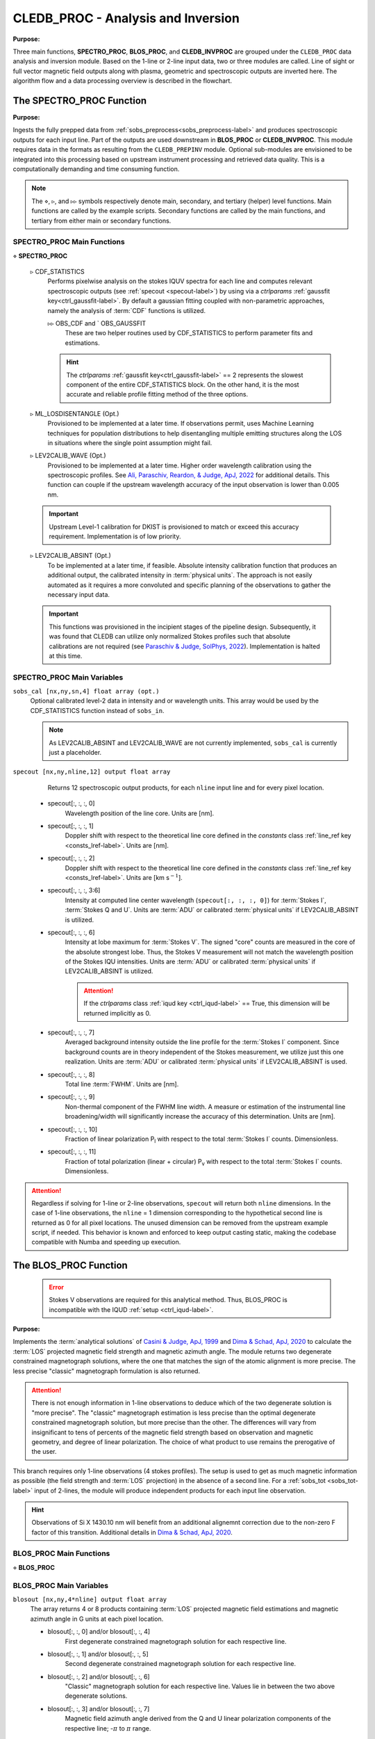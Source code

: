 .. _cledb_proc-label:

CLEDB_PROC - Analysis and Inversion
===================================

**Purpose:**

Three main functions, **SPECTRO_PROC**, **BLOS_PROC**, and **CLEDB_INVPROC** are grouped under the ``CLEDB_PROC`` data analysis and inversion module. Based on the 1-line or 2-line input data, two or three modules are called. Line of sight or full vector magnetic field outputs along with plasma, geometric and spectroscopic outputs are inverted here. The algorithm flow and a data processing overview is described in the flowchart. 

.. image:: figs/4_CLEDB_PROC.png
   :width: 800

The SPECTRO_PROC Function
-------------------------

**Purpose:**

Ingests the fully prepped data from :ref:`sobs_preprocess<sobs_preprocess-label>` and produces spectroscopic outputs for each input line. Part of the outputs are used downstream in **BLOS_PROC** or **CLEDB_INVPROC**. This module requires data in the formats as resulting from the ``CLEDB_PREPINV`` module. Optional sub-modules are envisioned to be integrated into this processing based on upstream instrument processing and retrieved data quality. This is a computationally demanding and time consuming function.

.. note::
    The :math:`\diamond`, :math:`\triangleright`, and :math:`\triangleright\triangleright` symbols respectively denote main, secondary, and tertiary (helper) level functions. Main functions are called by the example scripts. Secondary functions are called by the main functions, and tertiary from either main or secondary functions.

SPECTRO_PROC Main Functions
^^^^^^^^^^^^^^^^^^^^^^^^^^^
:math:`\diamond` **SPECTRO_PROC**

    :math:`\triangleright` CDF_STATISTICS
        Performs pixelwise analysis on the stokes IQUV spectra for each line and computes relevant spectroscopic outputs (see :ref:`specout <specout-label>`) by using via a *ctrlparams* :ref:`gaussfit key<ctrl_gaussfit-label>`. By default a gaussian fitting coupled with non-parametric approaches, namely the analysis of :term:`CDF` functions is utilized.     
    
        :math:`\triangleright\triangleright` OBS_CDF and ` OBS_GAUSSFIT 
            These are two helper routines used by CDF_STATISTICS to perform parameter fits and estimations.

        .. hint::
            The *ctrlparams* :ref:`gaussfit key<ctrl_gaussfit-label>` == 2 represents the slowest component of the entire CDF_STATISTICS block. On the other hand, it is the most accurate and reliable profile fitting method of the three options.  

    :math:`\triangleright` ML_LOSDISENTANGLE (Opt.)
        Provisioned to be implemented at a later time. If observations permit, uses Machine Learning techniques for population distributions to help disentangling multiple emitting structures along the LOS in situations where the single point assumption might fail.

    :math:`\triangleright` LEV2CALIB_WAVE (Opt.)
        Provisioned to be implemented at a later time. Higher order wavelength calibration using the spectroscopic profiles. See `Ali, Paraschiv, Reardon, & Judge, ApJ, 2022 <https://ui.adsabs.harvard.edu/abs/2022ApJ...932...22A/abstract>`_ for additional details. This function can couple if the upstream wavelength accuracy of the input observation is lower than 0.005 nm.

    .. important::
        Upstream Level-1 calibration for DKIST is provisioned to match or exceed this accuracy requirement. Implementation is of low priority.

    :math:`\triangleright` LEV2CALIB_ABSINT (Opt.)
        To be implemented at a later time, if feasible. Absolute intensity calibration function that produces an additional output, the calibrated intensity in :term:`physical units`. The approach is not easily automated as it requires a more convoluted and specific planning of the observations to gather the necessary input data.   

    .. important::
        This functions was provisioned in the incipient stages of the pipeline design. Subsequently, it was found that CLEDB can utilize only normalized Stokes profiles such that absolute calibrations are not required (see `Paraschiv & Judge, SolPhys, 2022 <https://ui.adsabs.harvard.edu/abs/2022SoPh..297...63P/abstract>`_). Implementation is halted at this time.


SPECTRO_PROC Main Variables
^^^^^^^^^^^^^^^^^^^^^^^^^^^

``sobs_cal [nx,ny,sn,4] float array (opt.)`` 
    Optional calibrated level-2 data in intensity and or wavelength units. This array would be used by the CDF_STATISTICS function instead of ``sobs_in``.                 	

    .. note::
        As LEV2CALIB_ABSINT and LEV2CALIB_WAVE are not currently implemented, ``sobs_cal`` is currently just a placeholder.

.. _specout-label:  

``specout [nx,ny,nline,12] output float array`` 
	Returns 12 spectroscopic output products, for each ``nline`` input line and for every pixel location.

    * specout[:, :, :, 0] 
        Wavelength position of the line core. Units are [nm].
    
    * specout[:, :, :, 1] 
        Doppler shift with respect to the theoretical line core defined in the *constants* class :ref:`line_ref key <consts_lref-label>`. Units are [nm].

    * specout[:, :, :, 2]
        Doppler shift with respect to the theoretical line core defined in the *constants* class :ref:`line_ref key <consts_lref-label>`. Units are [km s\ :math:`^{-1}`].
    
    * specout[:, :, :, 3:6] 
        Intensity at computed line center wavelength (``specout[:, :, :, 0]``) for :term:`Stokes I`, :term:`Stokes Q and U`. Units are :term:`ADU` or calibrated :term:`physical units` if LEV2CALIB_ABSINT is utilized.

    * specout[:, :, :, 6] 
        Intensity at lobe maximum for :term:`Stokes V`. The signed "core" counts are measured in the core of the absolute strongest lobe. Thus, the Stokes V measurement will not match the wavelength position of the Stokes IQU intensities. Units are :term:`ADU` or calibrated :term:`physical units` if LEV2CALIB_ABSINT is utilized.

        .. attention::
            If the *ctrlparams* class :ref:`iqud key <ctrl_iqud-label>` == True, this dimension will be returned implicitly as 0.

    * specout[:, :, :, 7]
        Averaged background intensity outside the line profile for the :term:`Stokes I` component. Since background counts are in theory independent of the Stokes measurement, we utilize just this one realization. Units are :term:`ADU` or calibrated :term:`physical units` if LEV2CALIB_ABSINT is used.

    * specout[:, :, :, 8]
        Total line :term:`FWHM`. Units are [nm].
    
    * specout[:, :, :, 9]
        Non-thermal component of the FWHM line width. A measure or estimation of the instrumental line broadening/width will significantly increase the accuracy of this determination. Units are [nm].
    
    * specout[:, :, :, 10]
        Fraction of linear polarization P\ :sub:`l` with respect to the total :term:`Stokes I` counts. Dimensionless.                              
    
    * specout[:, :, :, 11]
        Fraction of total polarization (linear + circular) P\ :sub:`v` with respect to the total :term:`Stokes I` counts. Dimensionless.

.. Attention::
	Regardless if solving for 1-line or 2-line observations, ``specout`` will return both ``nline`` dimensions. In the case of 1-line observations, the ``nline`` = 1 dimension corresponding to the hypothetical second line is returned as 0 for all pixel locations. The unused dimension can be removed from the upstream example script, if needed. This behavior is known and enforced to keep output casting static, making the codebase compatible with Numba and speeding up execution.



The BLOS_PROC Function
----------------------

 .. error::
    Stokes V observations are required for this analytical method. Thus, BLOS_PROC is incompatible with the IQUD :ref:`setup <ctrl_iqud-label>`.


**Purpose:**

Implements the :term:`analytical solutions` of `Casini & Judge, ApJ, 1999 <https://ui.adsabs.harvard.edu/abs/1999ApJ...522..524C/abstract>`_ and `Dima & Schad, ApJ, 2020 <https://ui.adsabs.harvard.edu/abs/2020ApJ...889..109D/abstract>`_ to calculate the :term:`LOS` projected magnetic field strength and magnetic azimuth angle. The module returns two degenerate constrained magnetograph solutions, where the one that matches the sign of the atomic alignment is more precise. The less precise "classic" magnetograph formulation is also returned.

.. attention::
    There is not enough information in 1-line observations to deduce which of the two degenerate solution is "more precise". The "classic" magnetograph estimation is less precise than the optimal degenerate constrained magnetograph solution, but more precise than the other.
    The differences will vary from insignificant to tens of percents of the magnetic field strength based on observation and magnetic geometry, and degree of linear polarization. The choice of what product to use remains the prerogative of the user. 

This branch requires only 1-line observations (4 stokes profiles). The setup is used to get as much magnetic information as possible (the field strength and :term:`LOS` projection) in the absence of a second line. For a :ref:`sobs_tot <sobs_tot-label>` input of 2-lines, the module will produce independent products for each input line observation.

.. hint::
    Observations of Si X 1430.10 nm will benefit from an additional alignemnt correction due to the non-zero F factor of this transition. Additional details in `Dima & Schad, ApJ, 2020 <https://ui.adsabs.harvard.edu/abs/2020ApJ...889..109D/abstract>`_.

BLOS_PROC Main Functions
^^^^^^^^^^^^^^^^^^^^^^^^

:math:`\diamond` **BLOS_PROC**


BLOS_PROC Main Variables
^^^^^^^^^^^^^^^^^^^^^^^^

.. _blos-label:

``blosout [nx,ny,4*nline] output float array``
    The array returns 4 or 8 products containing :term:`LOS` projected magnetic field estimations and magnetic azimuth angle in G units at each pixel location.
   
    * blosout[:, :, 0] and/or blosout[:, :, 4]
        First degenerate constrained magnetograph solution for each respective line. 
        
    * blosout[:, :, 1] and/or blosout[:, :, 5]
        Second degenerate constrained magnetograph solution for each respective line.
        
    * blosout[:, :, 2] and/or blosout[:, :, 6] 
        "Classic" magnetograph solution for each respective line. Values lie in between the two above degenerate solutions. 

    * blosout[:, :, 3] and/or blosout[:, :, 7]
        Magnetic field azimuth angle derived from the Q and U linear polarization components of the respective line; -:math:`\pi` to :math:`\pi` range.

    .. warning::
        A :math:`\frac{\pi}{2}` :term:`degeneracy` will manifest due to using arctan functions to derive the angle.

.. _cledb_invproc-label:

The CLEDB_INVPROC Function
--------------------------

**Purpose:**

Main 2-line inversion function. **CLEDB_INVPROC** compares the preprocessed observations with the selected databases by performing a :math:`\chi^2` goodness of fit measurement between each independent voxel and the complete set of calculations in the matched database. If **CLEDB_GETSUBSET** is enabled via :ref:`ctrlparams<ctrl-label>` class :ref:`getsubset key<ctrl_red-label>`, a presorting of the database entries to those that match the direction of observer linear polarization azimuth is performed. After the main sorting is performed, the best database solutions are then queried with respect to the physical parameters that gave the matched profiles. **CLEDB_INVPROC** acts like a pixel iterator and variable ingestion setup for either CLEDB_MATCHIQUV or CLEDB_MATCHIQUD.

.. caution::
    The :ref:`reduced<ctrl_red-label>` presorting will slightly change the final ordering of solutions in certain cases.

CLEDB_INVPROC Main Functions
^^^^^^^^^^^^^^^^^^^^^^^^^^^^

:math:`\diamond` **CLEDB_INVPROC**

:math:`\diamond` **CLEDB_MATCHIQUV**
	Matches a set of two full Stokes IQUV observations with a model observation of the same Stokes quantities. Solutions are 2 times degenerate with respect to the :term:`LOS`. Matching is done individually for one pixel in the input array. This is a computationally demanding and time consuming function.

:math:`\diamond` **CLEDB_MATCHIQUD**
    Matches a set of two partial Stokes IQU observations with a model observation of the same Stokes quantities. The matched solutions are initially more degenerate than **CLEDB_MATCHIQUV**, usually 4 timee with respect to LOS and signed field strength combinations. Additional information from Doppler oscillation tracking are brought-in to recover field strengths and reduce degeneracies (to 2 times). Matching is done individually for one pixel in the input array. This is a computationally demanding and time consuming function.

    .. note::
        Based on the *ctrlparams* :ref:`iqud key<ctrl_iqud-label>` only one of CLEDB_MATCHIQUV or CLEDB_MATCHIQUD setups is selected and utilized.

    
    :math:`\triangleright` CLEDB_GETSUBSET
        When :ref:`enabled<ctrl_red-label>` via *ctrlparams*, the information encoded in the Stokes Q and U magnetic azimuth is used to reduce the matched database by approximately 1 order of magnitude in terms of observation-comparable calculations.

    .. important::
        If the subset calculation is :ref:`enabled <ctrl_red-label>` via :ref:`ctrlparams<ctrl-label>`, execution time in the case of large databases is significantly decreased.

    :math:`\triangleright` CLEDB_PARTSORT
	   A custom function that performs a **fast** partial sort of the input array because only a small subset of *ctrlparams* :ref:`nsearch key <ctrl_nsearch-label>` solutions are requested via the *ctrlparams* :ref:`nsearch key<ctrl_nsearch-label>`. This increases execution times by a few factors when requesting just few ``nsearch`` solutions (< 100 on 10\ :math:`^8` entries databases). CLEDB_PARTSORT is used by CLEDB_MATCHIQUV, CLEDB_MATCHIQUD, and CLEDB_GETSUBSET functions. In CLEDB_MATCH, CLEDB_PARTSORT performs a < ``nsearch`` sorting of database entries based on the :math:`\chi^2` metric. In CLEDB_GETSUBSET, CLEDB_PARTSORT selects for each :math:`\varphi` angle orientation only the most compatible :math:`\vartheta` directions based on the :math:`\Phi_B` azimuth given by the linear polarization Q and U measurements.
    
    :math:`\triangleright` CLEDB_PHYS
        Returns 9 physical and geometrical parameters corresponding to each selected database index following the *ctrlparams* :ref:`nsearch <ctrl_nsearch-label>` and :ref:`maxchisq <ctrl_maxchisq-label>` constraints. These products are returned as dimensions of the :ref:`invout <invout-label>` output variable.

        
        :math:`\triangleright\triangleright` CLEDB_PARAMS, CLEDB_INVPARAMS,  CLEDB_ELECDENS, and CLEDB_PHYSCLE 
            These are helper functions that prop CLEDB_PHYS by providing interfaces with the parameters encoded in selected databases and helping transform quantities between different geometrical systems.

    :math:`\triangleright` CLEDB_QUDEROTATE
        The inverse function of :ref:`OBS_QUROTATE <qurotate-label>`. Derotates the Q and U components from each selected database entry, in order to make the set of fitted solutions directly comparable with the original integrated input :ref:`sobs_tot <sobs_tot-label>` observation.                        

CLEDB_INVPROC Main Variables
^^^^^^^^^^^^^^^^^^^^^^^^^^^^

``database [ned,nx,nbphi,nbtheta,nline*4] list of float arrays``
    Individual entries from the database list are fed to the **CLEDB_MATCHIQUV** or **CLEDB_MATCHIQUD** functions. From the database list, only the best matching height entry via :ref:`db_enc<dbenc-label>` variable is passed via the *database_sel* internal variable. 

``database_sel [ned,nx,nbphi,nbtheta,nline*4] float array``  
    Subset index of the database list that is fed to CLEDB_MATCHIQUV or CLEDB_MATCHIQUD for matching the observation in one pixel. This alleviates memory shuffling and array slicing operations. The array is then reshaped into a 2D  [ned\*nx\*nbphi\*nbtheta,nline\*4] form (e.g. [index,nline\*4]). In the case where *ctrlparams* :ref:`reduction key<ctrl_red-label>` is enabled, *database_sel* is additionally reduced with respect to the number of potential indexes to match. 

``sobs_totrot``
    Input variable to CLEDB_INVPROC described :ref:`here<sobs_totrot-label>`.

``sobs_dopp``
    Doppler oscillation magnetic field strength and :term:`POS` orientation resulting from wave tracking. 

.. caution::
    ``sobs_dopp`` is only used as input to CLEDB_MATCHIQUD when *ctrlparams* :ref:`iqud <ctrl_iqud-label>` is enabled. For Numba consistency, an empty array is also passed to CLEDB_INVPROC when performing full IQUV inversions, but it is never used.

``chisq [ned*nx*nbphi*nbtheta,nline*4] float array``
     Computes the squared difference between the voxel IQUV measurements [nline\*4] and each index element of the database [index,nline\*4].

``sfound [nx,ny,nsearch,nline*4] output float array;``
     Returns the first ``nsearch`` de-rotated and matched Stokes IQUV sets from the database.

     .. warning::
        Solutions are skipped if the :math:`\chi^2` fitting residuals are greater than the limit set by the *ctrlparams* :ref:`maxchisq key<ctrl_maxchisq-label>`. Thus, it is possible and even expected that less than requested  *ctrlparams* :ref:`nsearch <ctrl_nsearch-label>` solutions to be returned for one observed voxel.

.. _invout-label:

``invout [nx,ny,nsearch,11] output float array`` 
    Main 2-line inversion output products. ``invout`` contains the matched database index, the :math:`\chi^2` fitting residuals, and 9 inverted physical parameters, for all :ref:`nsearch <ctrl_nsearch-label>`  closest matching solutions with respect to the input observation. The 11 parameters follow with individual descriptions.

    * invout[:,:,:,0] 
        The index of the database entry that was matched at the :ref:`nsearch <ctrl_nsearch-label>` rank. The index is used to retrieve the encoded physics that match the observations.
    
    * invout[:,:,:,1]
        The :math:`\chi^2` residual of the matched database entry.

    * invout[:,:,:,2] 
        Plasma density computed via the database. This output is applicable for the Fe XIII 1074.68/1079.79 line ratio (same ion). Other line combinations will produce less accurate results due to the relative abundance ratios, that are varying dynamically. For a real-life observation, we do not consider trustworthy the implicit static relative abundance ratios of different ions, resulted from the :term:`CHIANTI` tabular data implicitly ingested via the :ref:`ATOM files <atom-label>` when build databases. Units are logarithm of number electron density in cm\ :math:`^{-3}`.

    * invout[:,:,:,3]
        The apparent height of the observation. Analogous to the :ref:`yobs<yobs-label>` variable. Units are R\ :math:`_\odot`.
    * invout[:,:,:,4]
        Position of the dominant emitting plasma along the :term:`LOS`. Units are R\ :math:`_\odot`.
    * invout[:,:,:,5]
        Magnetic field strength recovered via the ratio of observed stokes V to database Stokes V (computed for B = 1 G); Uses *ctrlparams* class :ref:`bcalc key<ctrl_bcalc-label>`. Units are [G].

        .. warning::
            Due to how the problem is posed, **CLEDB_MATCHIQUV** can only use bcalc = 0, 1, or 2 while **CLEDB_MATCHIQUD** can only use :ref:`bcalc<ctrl_bcalc-label>` = 3.

    * invout[:,:,:,6]
        Magnetic field :math:`\varphi` :term:`LOS` angle in CLE frame. Range is 0 to :math:`2\pi`.

    * invout[:,:,:,7]
        Magnetic field :math:`\vartheta` :term:`POS` \ :term:`Azimuth` angle in CLE frame. Range is 0 to :math:`\pi`.

    * invout[:,:,:,8]
        B\ :sub:`x` cartesian projected magnetic field depth/:term:`LOS` component. Units are [G].

    * invout[:,:,:,9]
        B\ :sub:`y` cartesian projected magnetic field horizontal component. Units are [G].

    * invout[:,:,:,10]
        B\ :sub:`z` cartesian projected magnetic field vertical component. Units are [G].

.. attention::
   Regardless of the number of solutions (if any) that are found inside the *ctrlparams* :ref:`maxchisq<ctrl_maxchisq-label>` and :ref:`nsearch <ctrl_nsearch-label>` constraints, the ``invout`` output array will keep its dimensions fixed and return "0" value fields to keep output data shapes consistent. This is a Numba requirement. Only the index is set to "-1" to notify the user that no result was outputted.	                        